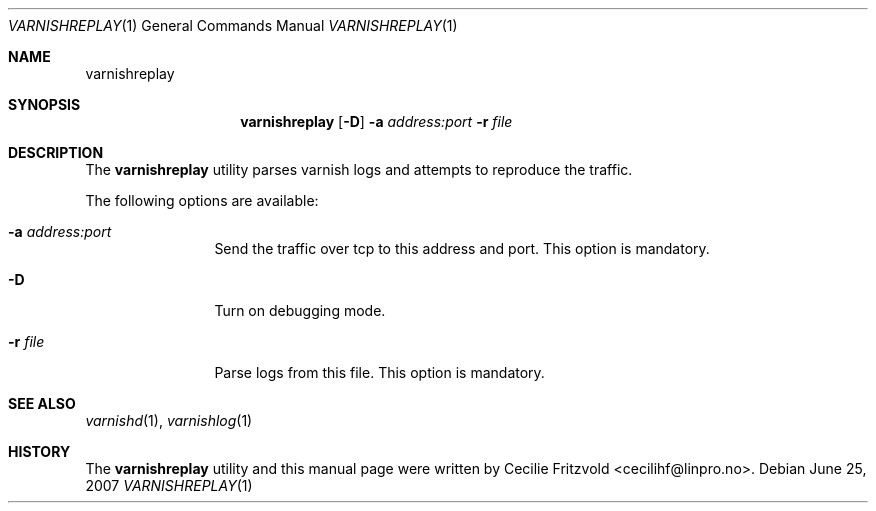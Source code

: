 .\"-
.\" Copyright (c) 2007 Linpro AS
.\" All rights reserved.
.\"
.\" Author: Cecilie Fritzvold <cecilihf@linpro.no>
.\"
.\" Redistribution and use in source and binary forms, with or without
.\" modification, are permitted provided that the following conditions
.\" are met:
.\" 1. Redistributions of source code must retain the above copyright
.\"    notice, this list of conditions and the following disclaimer.
.\" 2. Redistributions in binary form must reproduce the above copyright
.\"    notice, this list of conditions and the following disclaimer in the
.\"    documentation and/or other materials provided with the distribution.
.\"
.\" THIS SOFTWARE IS PROVIDED BY THE AUTHOR AND CONTRIBUTORS ``AS IS'' AND
.\" ANY EXPRESS OR IMPLIED WARRANTIES, INCLUDING, BUT NOT LIMITED TO, THE
.\" IMPLIED WARRANTIES OF MERCHANTABILITY AND FITNESS FOR A PARTICULAR PURPOSE
.\" ARE DISCLAIMED.  IN NO EVENT SHALL AUTHOR OR CONTRIBUTORS BE LIABLE
.\" FOR ANY DIRECT, INDIRECT, INCIDENTAL, SPECIAL, EXEMPLARY, OR CONSEQUENTIAL
.\" DAMAGES (INCLUDING, BUT NOT LIMITED TO, PROCUREMENT OF SUBSTITUTE GOODS
.\" OR SERVICES; LOSS OF USE, DATA, OR PROFITS; OR BUSINESS INTERRUPTION)
.\" HOWEVER CAUSED AND ON ANY THEORY OF LIABILITY, WHETHER IN CONTRACT, STRICT
.\" LIABILITY, OR TORT (INCLUDING NEGLIGENCE OR OTHERWISE) ARISING IN ANY WAY
.\" OUT OF THE USE OF THIS SOFTWARE, EVEN IF ADVISED OF THE POSSIBILITY OF
.\" SUCH DAMAGE.
.\"
.\" $Id$
.\"
.Dd June 25, 2007
.Dt VARNISHREPLAY 1
.Os
.Sh NAME
.Nm varnishreplay
.Sh SYNOPSIS
.Nm
.Op Fl D
.Fl a Ar address:port
.Fl r Ar file
.Sh DESCRIPTION
The
.Nm
utility parses varnish logs and attempts to reproduce the traffic.
.Pp
The following options are available:
.Bl -tag -width Fl
.It Fl a Ar address:port
Send the traffic over tcp to this address and port.
This option is mandatory.
.It Fl D
Turn on debugging mode.
.It Fl r Ar file
Parse logs from this file.
This option is mandatory.
.Sh SEE ALSO
.Xr varnishd 1 ,
.Xr varnishlog 1
.Sh HISTORY
The
.Nm
utility and this manual page were written by
.An Cecilie Fritzvold Aq cecilihf@linpro.no .
